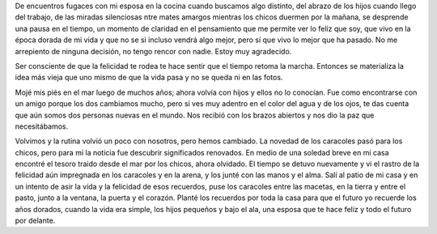 .. title: Sembrando el camino
.. slug: sembrando-el-camino
.. date: 2017-02-19 14:45:43 UTC-03:00
.. tags: 
.. category: 
.. link: 
.. description: 
.. type: text

De encuentros fugaces con mi esposa en la cocina cuando buscamos algo distinto,
del abrazo de los hijos cuando llego del trabajo, de las miradas silenciosas
ntre mates amargos mientras los chicos duermen por la mañana, se desprende una
pausa en el tiempo, un momento de claridad en el pensamiento que me permite ver
lo feliz que soy, que vivo en la época dorada de mi vida y que no se si incluso
vendrá algo mejor, pero sí que vivo lo mejor que ha pasado. No me arrepiento de
ninguna decisión, no tengo rencor con nadie. Estoy muy agradecido.

Ser consciente de que la felicidad te rodea te hace sentir que el tiempo retoma
la marcha. Entonces se materializa la idea más vieja que uno mismo de que la
vida pasa y no se queda ni en las fotos.

Mojé mis piés en el mar luego de muchos años; ahora volvía con hijos y ellos no
lo conocían. Fue como encontrarse con un amigo porque los dos cambiamos mucho,
pero si ves muy adentro en el color del agua y de los ojos, te das cuenta que
aún somos dos personas nuevas en el mundo. Nos recibió con los brazos abiertos
y nos dio la paz que necesitábamos. 

Volvimos y la rutina volvió un poco con nosotros, pero hemos cambiado. La
novedad de los caracoles pasó para los chicos, pero para mí la noticia fue
descubrir significados renovados. En medio de una soledad breve en mi casa
encontré el tesoro traido desde el mar por los chicos, ahora olvidado. El
tiempo se detuvo nuevamente y vi el rastro de la felicidad aún impregnada en
los caracoles y en la arena, y los junté con las manos y el alma. Salí al patio
de mi casa y en un intento de asir la vida y la felicidad de esos recuerdos,
puse los caracoles entre las macetas, en la tierra y entre el pasto, junto a la
ventana, la puerta y el corazón. Planté los recuerdos por toda la casa para que
el futuro yo recuerde los años dorados, cuando la vida era simple, los hijos
pequeños y bajo el ala, una esposa que te hace feliz y todo el futuro por
delante. 
